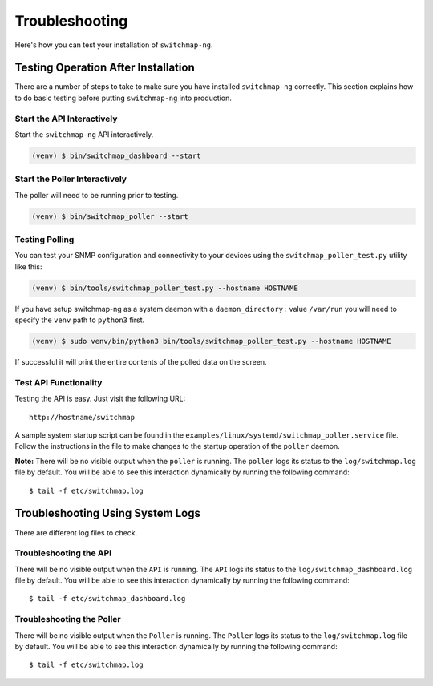 Troubleshooting
===============

Here's how you can test your installation of ``switchmap-ng``.

Testing Operation After Installation
------------------------------------

There are a number of steps to take to make sure you have installed ``switchmap-ng`` correctly. This section explains how to do basic testing before putting ``switchmap-ng`` into production.

Start the API Interactively
~~~~~~~~~~~~~~~~~~~~~~~~~~~

Start the ``switchmap-ng`` API interactively.

..  code-block:: bash

    (venv) $ bin/switchmap_dashboard --start


Start the Poller Interactively
~~~~~~~~~~~~~~~~~~~~~~~~~~~~~~~~
The poller will need to be running prior to testing.

..  code-block:: bash

    (venv) $ bin/switchmap_poller --start


Testing Polling
~~~~~~~~~~~~~~~
You can test your SNMP configuration and connectivity to your devices using the ``switchmap_poller_test.py`` utility like this:

..  code-block:: bash

    (venv) $ bin/tools/switchmap_poller_test.py --hostname HOSTNAME

If you have setup switchmap-ng as a system daemon with a ``daemon_directory:`` value ``/var/run`` you will need to specify the ``venv`` path to ``python3`` first.

..  code-block:: bash

    (venv) $ sudo venv/bin/python3 bin/tools/switchmap_poller_test.py --hostname HOSTNAME

If successful it will print the entire contents of the polled data on the screen.

Test API Functionality
~~~~~~~~~~~~~~~~~~~~~~

Testing the API is easy. Just visit the following URL:

::

    http://hostname/switchmap


A sample system startup script can be found in the
``examples/linux/systemd/switchmap_poller.service`` file. Follow the instructions in the file to make changes to the startup operation of the ``poller`` daemon.

**Note:** There will be no visible output when the ``poller`` is running. The ``poller`` logs its status to the ``log/switchmap.log`` file by default. You will be able to see this interaction dynamically by running the following command:

::

    $ tail -f etc/switchmap.log


Troubleshooting Using System Logs
---------------------------------

There are different log files to check.

Troubleshooting the API
~~~~~~~~~~~~~~~~~~~~~~~

There will be no visible output when the ``API`` is running. The ``API`` logs its status to the ``log/switchmap_dashboard.log`` file by default. You will be able to see this interaction dynamically by running the following command:

::

    $ tail -f etc/switchmap_dashboard.log

Troubleshooting the Poller
~~~~~~~~~~~~~~~~~~~~~~~~~~

There will be no visible output when the ``Poller`` is running. The ``Poller`` logs its status to the ``log/switchmap.log`` file by default. You will be able to see this interaction dynamically by running the following command:

::

    $ tail -f etc/switchmap.log

